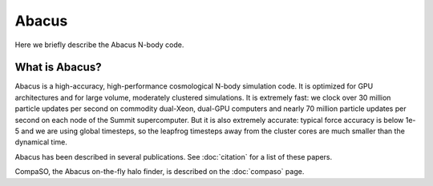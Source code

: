 Abacus
=======

Here we briefly describe the Abacus N-body code.

What is Abacus?
---------------

Abacus is a high-accuracy, high-performance cosmological N-body simulation code.  It
is optimized for GPU architectures and for large volume, moderately
clustered simulations.  It is extremely fast: we clock over 30
million particle updates per second on commodity dual-Xeon, dual-GPU
computers and nearly 70 million particle updates per second on each
node of the Summit supercomputer.  But it is also extremely accurate:
typical force accuracy is below 1e-5 and we are using global
timesteps, so the leapfrog timesteps away from the cluster cores
are much smaller than the dynamical time.

Abacus has been described in several publications.  See :doc:`citation` for a list of these papers.

CompaSO, the Abacus on-the-fly halo finder, is described on the :doc:`compaso` page.
